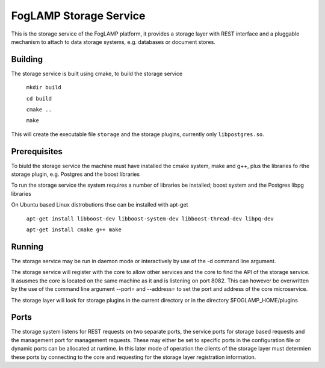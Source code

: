 
FogLAMP Storage Service
=======================

This is the storage service of the FogLAMP platform, it provides a storage layer with REST interface and a pluggable mechanism to attach to data storage systems, e.g. databases or document stores.

Building
--------

The storage service is built using cmake, to build the storage service

  ``mkdir build``
  
  ``cd build``
  
  ``cmake ..``
  
  ``make``

This will create the executable file ``storage`` and the storage plugins, currently only ``libpostgres.so``.

Prerequisites
-------------

To biuld the storage service the machine must have installed the cmake system, make and g++, plus the libraries fo rthe storage plugin, e.g. Postgres and the boost libraries


To run the storage service the system requires a number of libraries be installed; boost system and the Postgres libpg libraries

On Ubuntu based Linux distrobutions thse can be installed with apt-get

  ``apt-get install libboost-dev libboost-system-dev libboost-thread-dev libpq-dev``
  
  ``apt-get install cmake g++ make``

Running
-------

The storage service may be run in daemon mode or interactively by use of the -d command line argument.

The storage service will register with the core to allow other services and the core to find the API of the storage service. It asusmes the core is located on the same machine as it and is listening on port 8082. This can however be overwritten by the use of the command line argument --port= and --address= to set the port and address of the core microservice.

The storage layer will look for storage plugins in the current directory or in the directory $FOGLAMP_HOME/plugins

Ports
-----

The storage system listens for REST requests on two separate ports, the service ports for storage based requests and the management port for management requests. These may either be set to specific ports in the configuration file or dynamic ports can be allocated at runtime. In this later mode of operation the clients of the storage layer must determien these ports by connecting to the core and requesting for the storage layer registration information.
